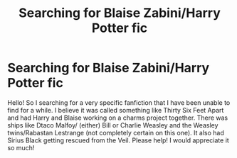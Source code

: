 #+TITLE: Searching for Blaise Zabini/Harry Potter fic

* Searching for Blaise Zabini/Harry Potter fic
:PROPERTIES:
:Author: wiccan_practices
:Score: 0
:DateUnix: 1599926493.0
:DateShort: 2020-Sep-12
:FlairText: What's That Fic?
:END:
Hello! So I searching for a very specific fanfiction that I have been unable to find for a while. I believe it was called something like Thirty Six Feet Apart and had Harry and Blaise working on a charms project together. There was ships like Dtaco Malfoy/ (either) Bill or Charlie Weasley and the Weasley twins/Rabastan Lestrange (not completely certain on this one). It also had Sirius Black getting rescued from the Veil. Please help! I would appreciate it so much!

